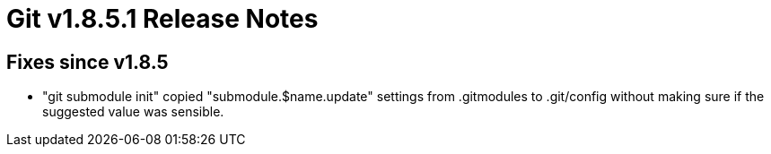 Git v1.8.5.1 Release Notes
==========================

Fixes since v1.8.5
------------------

 * "git submodule init" copied "submodule.$name.update" settings from
   .gitmodules to .git/config without making sure if the suggested
   value was sensible.
